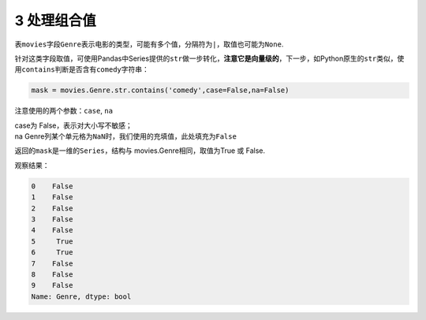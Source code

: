 
3 处理组合值
------------

表\ ``movies``\ 字段\ ``Genre``\ 表示电影的类型，可能有多个值，分隔符为\ ``|``\ ，取值也可能为\ ``None``.

针对这类字段取值，可使用Pandas中Series提供的\ ``str``\ 做一步转化，\ **注意它是向量级的**\ ，下一步，如Python原生的\ ``str``\ 类似，使用\ ``contains``\ 判断是否含有\ ``comedy``\ 字符串：

.. code:: python

    mask = movies.Genre.str.contains('comedy',case=False,na=False)

注意使用的两个参数：\ ``case``, ``na``

| case为 False，表示对大小写不敏感；
| na
  Genre列某个单元格为\ ``NaN``\ 时，我们使用的充填值，此处填充为\ ``False``

返回的\ ``mask``\ 是一维的\ ``Series``\ ，结构与
movies.Genre相同，取值为True 或 False.

观察结果：

.. code:: python

    0    False
    1    False
    2    False
    3    False
    4    False
    5     True
    6     True
    7    False
    8    False
    9    False
    Name: Genre, dtype: bool
